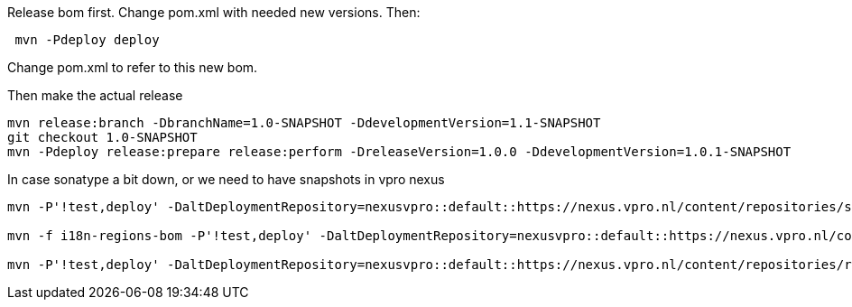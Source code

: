 Release bom first. Change pom.xml with needed new versions. Then:
[source,bash]
----
 mvn -Pdeploy deploy
----
Change pom.xml to refer to this new bom.

Then make the actual release
[source,bash]
----
mvn release:branch -DbranchName=1.0-SNAPSHOT -DdevelopmentVersion=1.1-SNAPSHOT
git checkout 1.0-SNAPSHOT
mvn -Pdeploy release:prepare release:perform -DreleaseVersion=1.0.0 -DdevelopmentVersion=1.0.1-SNAPSHOT
----

In case sonatype a bit down, or we need to have snapshots in vpro nexus

[source,bash]
----
mvn -P'!test,deploy' -DaltDeploymentRepository=nexusvpro::default::https://nexus.vpro.nl/content/repositories/snapshots  deploy

mvn -f i18n-regions-bom -P'!test,deploy' -DaltDeploymentRepository=nexusvpro::default::https://nexus.vpro.nl/content/repositories/snapshots  deploy

mvn -P'!test,deploy' -DaltDeploymentRepository=nexusvpro::default::https://nexus.vpro.nl/content/repositories/releases  deploy
----
